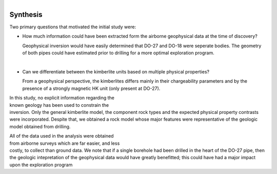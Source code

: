 .. _tkc_synthesis:

.. figure:: images/TKC_7Steps_Synthesis.png
    :align: right
    :figwidth: 40%


Synthesis
=========

Two primary questions that motivated the initial study were:

- How much information could have been extracted form the airborne geophysical data at the time of discovery?

  Geophysical inversion would have easily determined that DO-27 and DO-18 were seperate bodies. The geometry of both pipes could have estimated prior to drilling for a more optimal exploration program.

|
- Can we differentiate between the kimberlite units based on multiple physical properties?

  From a geophysical perspective, the kimberlites differs mainly in their chargeability parameters and by the presence of a strongly magnetic HK unit (only present at DO-27).

.. figure:: images/Synthesis_RockUnits_3D.png
    :align: right
    :figwidth: 50%
    :name: Synthesis_RockUnits_3D


In this study, no explicit information regarding the known geology has
been used to constrain the inversion. Only the general kimberlite model, the
component rock types and the expected physical property contrasts were
incorporated. Despite that, we obtained a rock model whose major features were
representative of the geologic model obtained from drilling.

.. figure:: images/Synthesis_TKCUnits_3D.png
    :align: right
    :figwidth: 50%
    :name: Synthesis_TKCUnits_3D

All of the data used in the analysis were obtained from airborne surveys which
are far easier, and less costly, to collect than ground data. We note that if
a single borehole had been drilled in the heart of the DO-27 pipe, then the
geologic intepretation of the geophysical data would have greatly benefitted;
this could have had a major impact upon the exploration program


